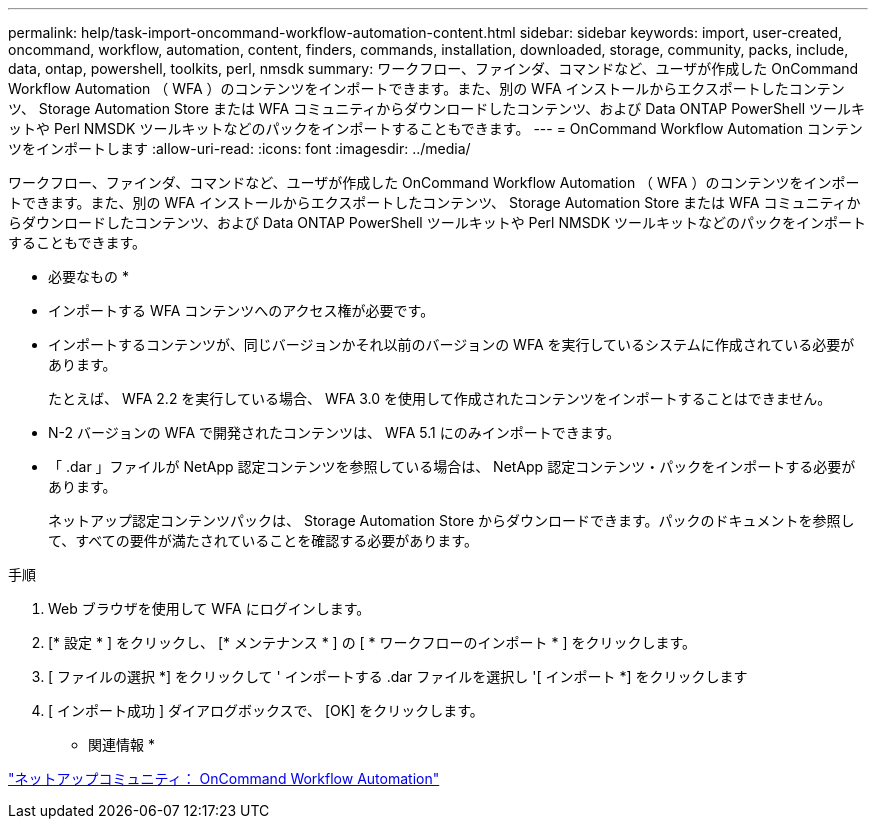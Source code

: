 ---
permalink: help/task-import-oncommand-workflow-automation-content.html 
sidebar: sidebar 
keywords: import, user-created, oncommand, workflow, automation, content, finders, commands, installation, downloaded, storage, community, packs, include, data, ontap, powershell, toolkits, perl, nmsdk 
summary: ワークフロー、ファインダ、コマンドなど、ユーザが作成した OnCommand Workflow Automation （ WFA ）のコンテンツをインポートできます。また、別の WFA インストールからエクスポートしたコンテンツ、 Storage Automation Store または WFA コミュニティからダウンロードしたコンテンツ、および Data ONTAP PowerShell ツールキットや Perl NMSDK ツールキットなどのパックをインポートすることもできます。 
---
= OnCommand Workflow Automation コンテンツをインポートします
:allow-uri-read: 
:icons: font
:imagesdir: ../media/


[role="lead"]
ワークフロー、ファインダ、コマンドなど、ユーザが作成した OnCommand Workflow Automation （ WFA ）のコンテンツをインポートできます。また、別の WFA インストールからエクスポートしたコンテンツ、 Storage Automation Store または WFA コミュニティからダウンロードしたコンテンツ、および Data ONTAP PowerShell ツールキットや Perl NMSDK ツールキットなどのパックをインポートすることもできます。

* 必要なもの *

* インポートする WFA コンテンツへのアクセス権が必要です。
* インポートするコンテンツが、同じバージョンかそれ以前のバージョンの WFA を実行しているシステムに作成されている必要があります。
+
たとえば、 WFA 2.2 を実行している場合、 WFA 3.0 を使用して作成されたコンテンツをインポートすることはできません。

* N-2 バージョンの WFA で開発されたコンテンツは、 WFA 5.1 にのみインポートできます。
* 「 .dar 」ファイルが NetApp 認定コンテンツを参照している場合は、 NetApp 認定コンテンツ・パックをインポートする必要があります。
+
ネットアップ認定コンテンツパックは、 Storage Automation Store からダウンロードできます。パックのドキュメントを参照して、すべての要件が満たされていることを確認する必要があります。



.手順
. Web ブラウザを使用して WFA にログインします。
. [* 設定 * ] をクリックし、 [* メンテナンス * ] の [ * ワークフローのインポート * ] をクリックします。
. [ ファイルの選択 *] をクリックして ' インポートする .dar ファイルを選択し '[ インポート *] をクリックします
. [ インポート成功 ] ダイアログボックスで、 [OK] をクリックします。


* 関連情報 *

http://community.netapp.com/t5/OnCommand-Storage-Management-Software-Articles-and-Resources/tkb-p/oncommand-storage-management-software-articles-and-resources/label-name/workflow%20automation%20%28wfa%29?labels=workflow+automation+%28wfa%29["ネットアップコミュニティ： OnCommand Workflow Automation"^]
